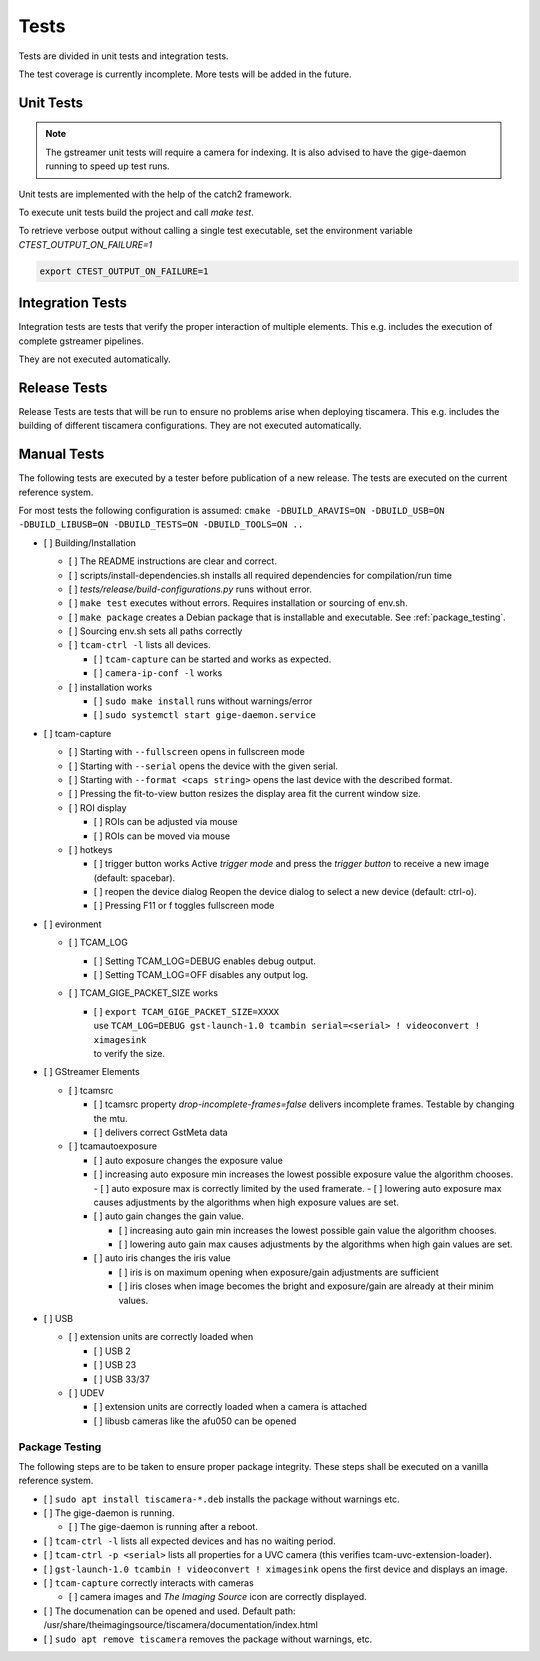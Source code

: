 .. _tests:

#####
Tests
#####

Tests are divided in unit tests and integration tests.

The test coverage is currently incomplete. More tests will be added in the future.

.. _unit-tests:

Unit Tests
==========

.. note::

   The gstreamer unit tests will require a camera for indexing.
   It is also advised to have the gige-daemon running to speed up test runs.

Unit tests are implemented with the help of the catch2 framework.

To execute unit tests build the project and call `make test`.

To retrieve verbose output without calling a single test executable, set the
environment variable `CTEST_OUTPUT_ON_FAILURE=1`

.. code-block:: sh

   export CTEST_OUTPUT_ON_FAILURE=1

.. _integration-tests:

Integration Tests
=================

Integration tests are tests that verify the proper interaction of multiple elements.
This e.g. includes the execution of complete gstreamer pipelines.

They are not executed automatically.

Release Tests
=============

Release Tests are tests that will be run to ensure no problems arise when deploying tiscamera.
This e.g. includes the building of different tiscamera configurations.
They are not executed automatically.

Manual Tests
============

The following tests are executed by a tester before publication of a new release.
The tests are executed on the current reference system.

For most tests the following configuration is assumed:
``cmake -DBUILD_ARAVIS=ON -DBUILD_USB=ON -DBUILD_LIBUSB=ON -DBUILD_TESTS=ON -DBUILD_TOOLS=ON ..``

- [ ] Building/Installation

  - [ ] The README instructions are clear and correct.
  - [ ] scripts/install-dependencies.sh installs all required dependencies for compilation/run time
  - [ ] `tests/release/build-configurations.py` runs without error.
  - [ ] ``make test`` executes without errors.
    Requires installation or sourcing of env.sh.
  - [ ] ``make package`` creates a Debian package that is installable and executable.
    See :ref:`package_testing`.

  - [ ] Sourcing env.sh sets all paths correctly

  - [ ] ``tcam-ctrl -l`` lists all devices.

    - [ ] ``tcam-capture`` can be started and works as expected.
    - [ ] ``camera-ip-conf -l`` works

  - [ ] installation works

    - [ ] ``sudo make install`` runs without warnings/error
    - [ ] ``sudo systemctl start gige-daemon.service``

- [ ] tcam-capture

  - [ ] Starting with ``--fullscreen`` opens in fullscreen mode
  - [ ] Starting with ``--serial`` opens the device with the given serial.
  - [ ] Starting with ``--format <caps string>`` opens the last device with the described format.
  - [ ] Pressing the fit-to-view button resizes the display area fit the current window size.
  - [ ] ROI display

    - [ ] ROIs can be adjusted via mouse
    - [ ] ROIs can be moved via mouse

  - [ ] hotkeys

    - [ ] trigger button works
      Active `trigger mode` and press the `trigger button` to receive a new image (default: spacebar).
    - [ ] reopen the device dialog
      Reopen the device dialog to select a new device (default: ctrl-o).
    - [ ] Pressing F11 or f toggles fullscreen mode

- [ ] evironment

  - [ ] TCAM_LOG

    - [ ] Setting TCAM_LOG=DEBUG enables debug output.
    - [ ] Setting TCAM_LOG=OFF disables any output log.

  - [ ] TCAM_GIGE_PACKET_SIZE works

    - | [ ] ``export TCAM_GIGE_PACKET_SIZE=XXXX``
      | use ``TCAM_LOG=DEBUG gst-launch-1.0 tcambin serial=<serial> ! videoconvert ! ximagesink``
      | to verify the size.

- [ ] GStreamer Elements

  - [ ] tcamsrc

    - [ ] tcamsrc property `drop-incomplete-frames=false` delivers incomplete frames.
      Testable by changing the mtu.
    - [ ] delivers correct GstMeta data

  - [ ] tcamautoexposure

    - [ ] auto exposure changes the exposure value

    - [ ] increasing auto exposure min increases the lowest possible exposure value the algorithm chooses.
      - [ ] auto exposure max is correctly limited by the used framerate.
      - [ ] lowering auto exposure max causes adjustments by the algorithms when high exposure values are set.

    - [ ] auto gain changes the gain value.

      - [ ] increasing auto gain min increases the lowest possible gain value the algorithm chooses.
      - [ ] lowering auto gain max causes adjustments by the algorithms when high gain values are set.

    - [ ] auto iris changes the iris value

      - [ ] iris is on maximum opening
        when exposure/gain adjustments are sufficient
      - [ ] iris closes when image becomes the bright
        and exposure/gain are already at their minim values.

- [ ] USB

  - [ ] extension units are correctly loaded when

    - [ ] USB 2
    - [ ] USB 23
    - [ ] USB 33/37

  - [ ] UDEV

    - [ ] extension units are correctly loaded when a camera is attached
    - [ ] libusb cameras like the afu050 can be opened


.. _package_testing:

Package Testing
---------------

The following steps are to be taken to ensure proper package integrity.
These steps shall be executed on a vanilla reference system.

- [ ] ``sudo apt install tiscamera-*.deb`` installs the package without warnings etc.

- [ ] The gige-daemon is running.

  - [ ] The gige-daemon is running after a reboot.

- [ ] ``tcam-ctrl -l`` lists all expected devices and has no waiting period.

- [ ] ``tcam-ctrl -p <serial>`` lists all properties for a UVC camera (this verifies tcam-uvc-extension-loader).

- [ ] ``gst-launch-1.0 tcambin ! videoconvert ! ximagesink`` opens the first device and displays an image.

- [ ] ``tcam-capture`` correctly interacts with cameras

  - [ ] camera images and `The Imaging Source` icon are correctly displayed.

- [ ] The documenation can be opened and used. Default path: /usr/share/theimagingsource/tiscamera/documentation/index.html

- [ ] ``sudo apt remove tiscamera`` removes the package without warnings, etc.
